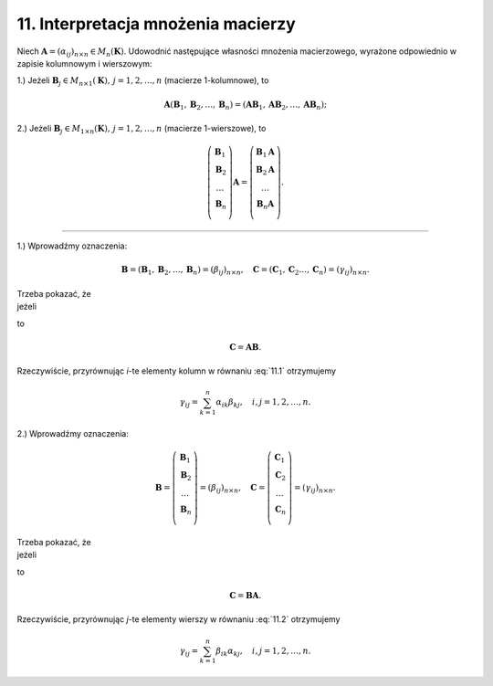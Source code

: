 .. -*- coding: utf-8 -*-

11. Interpretacja mnożenia macierzy
===================================

Niech :math:`\boldsymbol{A} = (\alpha _{ij})_{n \times n} \in M_n (\boldsymbol{K})`. Udowodnić następujące własności mnożenia macierzowego, wyrażone odpowiednio w zapisie kolumnowym i wierszowym:


1.) Jeżeli :math:`\boldsymbol{B}_j \in M_{n \times 1} (\boldsymbol{K}), \, j = 1, 2, \ldots , n` (macierze 1-kolumnowe), to

.. math::

   \boldsymbol{A}(\boldsymbol{B}_1 , \boldsymbol{B}_2 , \ldots , \boldsymbol{B}_n ) = (\boldsymbol{AB}_1 , \boldsymbol{AB}_2 , \ldots , \boldsymbol{AB}_n );



2.) Jeżeli :math:`\boldsymbol{B}_j \in M_{1 \times n} (\boldsymbol{K}), \, j = 1,2, \ldots , n` (macierze 1-wierszowe), to

.. math::

   \left(
   \begin{array}{c}
   \boldsymbol{B}_1 \\
   \boldsymbol{B}_2 \\
   \ldots   \\
   \boldsymbol{B}_n \\
   \end{array}
   \right) \boldsymbol{A} =
   \left(
   \begin{array}{c}
   \boldsymbol{B}_1 \boldsymbol{A} \\
   \boldsymbol{B}_2 \boldsymbol{A} \\
   \ldots \\
   \boldsymbol{B}_n \boldsymbol{A} \\
   \end{array}
   \right).


______________________________________________________________________________________


1.) Wprowadźmy oznaczenia:

.. math::

   \boldsymbol{B} = (\boldsymbol{B}_1 , \boldsymbol{B}_2 , \ldots , \boldsymbol{B}_n ) = (\beta _{ij} )_{n \times n}, \quad \boldsymbol{C} = (\boldsymbol{C}_1 , \boldsymbol{C}_2
   \ldots , \boldsymbol{C}_n ) = (\gamma _{ij} )_{n \times n}.


| Trzeba  pokazać,  że
| jeżeli

.. math::
   :label: 11.1

   \boldsymbol{C}_j = \boldsymbol{AB}_j , \quad j = 1, 2, \ldots , n,


to

.. math::

   \boldsymbol{C} = \boldsymbol{A} \boldsymbol{B}.


Rzeczywiście, przyrównując *i*-te elementy kolumn w równaniu :eq:`11.1` otrzymujemy

.. math::

   \gamma_{ij} = \sum_{k=1}^n \alpha _{ik} \beta _{kj}, \quad i,j = 1, 2, \ldots , n.


2.) Wprowadźmy oznaczenia:

.. math::

   \boldsymbol{B} = \left(
   \begin{array}{c}
   \boldsymbol{B}_1 \\
   \boldsymbol{B}_2 \\
   \ldots \\
   \boldsymbol{B}_n \\
   \end{array}
   \right) = (\beta _{ij})_{n \times n}, \quad \boldsymbol{C} = \left(
   \begin{array}{c}
   \boldsymbol{C}_1 \\
   \boldsymbol{C}_2 \\
   \ldots \\
   \boldsymbol{C}_n \\
   \end{array}
   \right) = (\gamma _{ij} )_{n \times n}.


| Trzeba  pokazać, że
| jeżeli

.. math::
   :label: 11.2

   \boldsymbol{C} _{\it{i}} = \boldsymbol{B} _{\it{i}} \boldsymbol{A}, \quad i = 1, 2, \ldots , n,


to

.. math::

   \boldsymbol{C} = \boldsymbol{B} \boldsymbol{A} .


Rzeczywiście, przyrównując *j*-te elementy wierszy w równaniu :eq:`11.2` otrzymujemy

.. math::

   \gamma _{ij} = \sum_{k=1}^n \beta _{ik} \alpha _{kj}, \quad i,j = 1, 2, \ldots , n.

